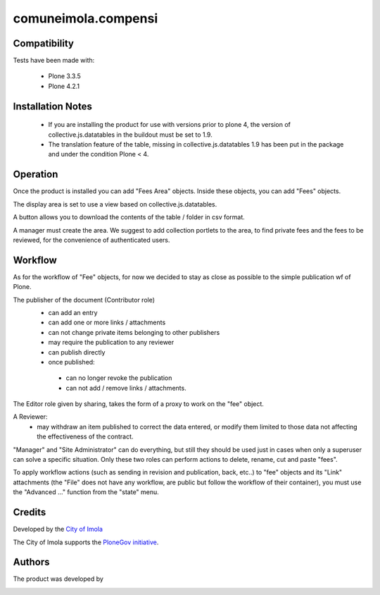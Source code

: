 comuneimola.compensi
====================

Compatibility
-------------

Tests have been made with:

 * Plone 3.3.5
 * Plone 4.2.1

Installation Notes
------------------
 * If you are installing the product for use with versions prior to plone 4, the version of collective.js.datatables in the buildout must be set to 1.9.
 * The translation feature of the table, missing in collective.js.datatables 1.9 has been put in the package and under the condition Plone < 4.

Operation
---------
Once the product is installed you can add "Fees Area" objects. Inside these objects, you can add "Fees" objects.

The display area is set to use a view based on collective.js.datatables.

A button allows you to download the contents of the table / folder in csv format.

A manager must create the area. We suggest to add collection portlets to the area, to find private fees and the fees to be reviewed, for the convenience of authenticated users.


Workflow
--------
As for the workflow of "Fee" objects, for now we decided to stay as close as possible to the simple publication wf of Plone.

The publisher of the document (Contributor role)
 * can add an entry
 * can add one or more links / attachments
 * can not change private items belonging to other publishers
 * may require the publication to any reviewer
 * can publish directly
 * once published:

  * can no longer revoke the publication
  * can not add / remove links / attachments.

The Editor role given by sharing, takes the form of a proxy to work on the "fee" object.

A Reviewer:
 * may withdraw an item published to correct the data entered, or modify them limited to those data not affecting the effectiveness of the contract.

"Manager" and "Site Administrator" can do everything, but still they should be used just in cases when only a superuser can solve a specific situation. Only these two roles can perform actions to delete, rename, cut and paste "fees".

To apply workflow actions (such as sending in revision and publication, back, etc..) to "fee" objects and its "Link" attachments (the "File" does not have any workflow, are public but follow the workflow of their container), you must use the "Advanced ..." function from the "state" menu.


Credits
-------

Developed by the `City of Imola`__

The City of Imola supports the `PloneGov initiative`__.

__ http://www.comune.imola.bo.it/
__ http://www.plonegov.it/


Authors
-------
The product was developed by

.. image:: http://www.redturtle.net/redturtle_banner.png
   :alt: RedTurtle Technology Site
   :target: http://www.redturtle.net/

